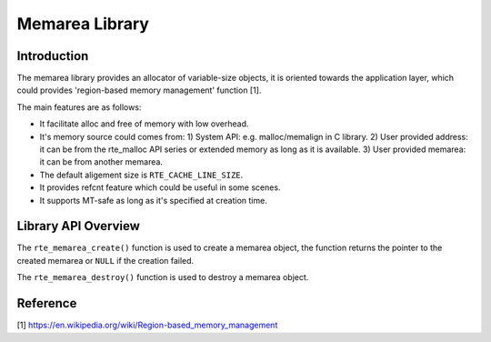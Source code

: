 ..  SPDX-License-Identifier: BSD-3-Clause
    Copyright(c) 2022 HiSilicon Limited

Memarea Library
===============

Introduction
------------

The memarea library provides an allocator of variable-size objects, it is
oriented towards the application layer, which could provides 'region-based
memory management' function [1].

The main features are as follows:

* It facilitate alloc and free of memory with low overhead.

* It's memory source could comes from: 1) System API: e.g. malloc/memalign in
  C library. 2) User provided address: it can be from the rte_malloc API series
  or extended memory as long as it is available. 3) User provided memarea: it
  can be from another memarea.

* The default aligement size is ``RTE_CACHE_LINE_SIZE``.

* It provides refcnt feature which could be useful in some scenes.

* It supports MT-safe as long as it's specified at creation time.

Library API Overview
--------------------

The ``rte_memarea_create()`` function is used to create a memarea object, the
function returns the pointer to the created memarea or ``NULL`` if the creation
failed.

The ``rte_memarea_destroy()`` function is used to destroy a memarea object.

Reference
---------

[1] https://en.wikipedia.org/wiki/Region-based_memory_management
